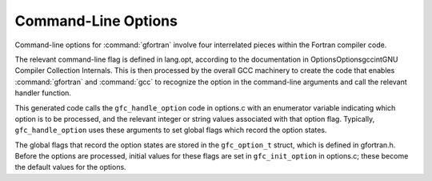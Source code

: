 .. _command-line-options:

Command-Line Options
********************

Command-line options for :command:`gfortran` involve four interrelated
pieces within the Fortran compiler code.

The relevant command-line flag is defined in lang.opt, according
to the documentation in OptionsOptionsgccintGNU Compiler
Collection Internals.  This is then processed by the overall GCC
machinery to create the code that enables :command:`gfortran` and
:command:`gcc` to recognize the option in the command-line arguments and
call the relevant handler function.

This generated code calls the ``gfc_handle_option`` code in
options.c with an enumerator variable indicating which option is
to be processed, and the relevant integer or string values associated
with that option flag.  Typically, ``gfc_handle_option`` uses these
arguments to set global flags which record the option states.

The global flags that record the option states are stored in the
``gfc_option_t`` struct, which is defined in gfortran.h.
Before the options are processed, initial values for these flags are set
in ``gfc_init_option`` in options.c; these become the default
values for the options.

.. -
   Error Handling
   -

